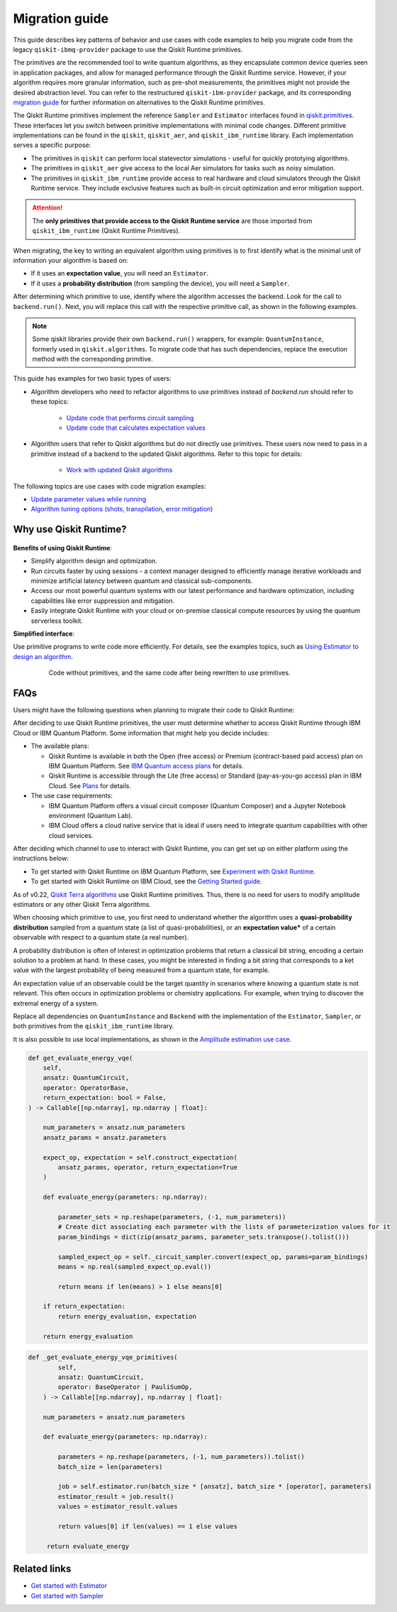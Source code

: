 Migration guide
================

This guide describes key patterns of behavior and use cases with code examples to help you migrate code from
the legacy ``qiskit-ibmq-provider`` package to use the Qiskit Runtime primitives.

The primitives are the recommended tool to write quantum algorithms, as they encapsulate common device queries
seen in application packages, and allow for managed performance through the Qiskit Runtime service.
However, if your algorithm requires more granular information, such as pre-shot measurements, the primitives might
not provide the desired abstraction level. You can refer to the restructured ``qiskit-ibm-provider`` package,
and its corresponding
`migration guide <https://qiskit.org/documentation/partners/qiskit_ibm_provider/tutorials/Migration_Guide_from_qiskit-ibmq-provider.html>`_
for further information on alternatives to the Qiskit Runtime primitives.

The Qiskit Runtime primitives implement the reference ``Sampler`` and ``Estimator`` interfaces found in
`qiskit.primitives <https://qiskit.org/documentation/apidoc/primitives.html>`_. These interfaces let you 
switch between primitive implementations with minimal code changes. Different primitive implementations
can be found in the ``qiskit``, ``qiskit_aer``, and ``qiskit_ibm_runtime`` library.
Each implementation serves a specific purpose:

* The primitives in ``qiskit`` can perform local statevector simulations - useful for quickly prototying algorithms. 
* The primitives in ``qiskit_aer`` give access to the local Aer simulators for tasks such as noisy simulation. 
* The primitives in ``qiskit_ibm_runtime`` provide access to real hardware and cloud simulators through the Qiskit
  Runtime service. They include exclusive features such as built-in circuit optimization and error mitigation support.

.. attention::

    The **only primitives that provide access to the Qiskit Runtime service** are those imported
    from ``qiskit_ibm_runtime`` (Qiskit Runtime Primitives).

When migrating, the key to writing an equivalent algorithm using primitives is to first identify what is the minimal
unit of information your algorithm is based on:

* If it uses an **expectation value**, you will need an ``Estimator``.
* If it uses a **probability distribution** (from sampling the device), you will need a ``Sampler``.

After determining which primitive to use, identify where the algorithm accesses the backend. Look for the call to
``backend.run()``.
Next, you will replace this call with the respective primitive call, as shown in the following examples.


.. note::

   Some qiskit libraries provide their own ``backend.run()`` wrappers, for example: ``QuantumInstance``,
   formerly used in ``qiskit.algorithms``. To migrate code that has such dependencies, replace the execution
   method with the corresponding primitive. 
   
..
   Add this in later when it's done and we have the link
   For instructions to migrate code based on ``QuantumInstance``, refer to the `Quantum Instance migration guide <http://qisk.it/qi_migration>`__.
   

This guide has examples for two basic types of users:

* Algorithm developers who need to refactor algorithms to use primitives instead of `backend.run` should refer to these topics:

   * `Update code that performs circuit sampling <migrate-sampler.html>`__
   * `Update code that calculates expectation values <migrate-estimator.html>`__
   
* Algorithm users that refer to Qiskit algorithms but do not directly use primitives.  These users now need to pass in a primitive instead of a backend to the updated Qiskit algorithms.  Refer to this topic for details:

   * `Work with updated Qiskit algorithms <migrate-qiskit-alg.html>`__

The following topics are use cases with code migration examples:


* `Update parameter values while running <migrate-update-parm.html>`__
* `Algorithm tuning options (shots, transpilation, error mitigation) <migrate-e2e.html>`__

.. _why-migrate:

Why use Qiskit Runtime?
--------------------------------------------

.. figure:: ../images/table.png
   :alt: table comparing backend.run to Qiskit Runtime primitives


**Benefits of using Qiskit Runtime**:

* Simplify algorithm design and optimization. 
* Run circuits faster by using sessions - a context manager designed to efficiently manage iterative workloads and minimize artificial latency between quantum and classical sub-components.
* Access our most powerful quantum systems with our latest performance and hardware optimization, including capabilities like error suppression and mitigation.
* Easily integrate Qiskit Runtime with your cloud or on-premise classical compute resources by using the quantum serverless toolkit.

**Simplified interface**:

Use primitive programs to write code more efficiently.  For details, see the examples topics, such as `Using Estimator to design an algorithm <migrate-estimator>`__.

  .. figure:: ../images/compare-code.png
   :scale: 50 %
   :alt: Two code snippets, side by side
   :target: migrate-prim-based

   Code without primitives, and the same code after being rewritten to use primitives.


.. _migfaqs:

FAQs
--------------------------------------------

Users might have the following questions when planning to migrate their
code to Qiskit Runtime:

.. raw:: html

  <details>
  <summary>Which channel should I use?</summary>

After deciding to use Qiskit Runtime primitives, the user must determine whether to access Qiskit Runtime
through IBM Cloud or IBM Quantum Platform.  Some information that might help you decide includes:

* The available plans:

  * Qiskit Runtime is available in both the Open (free access) or Premium (contract-based paid access) plan on IBM Quantum Platform. See `IBM Quantum access plans <https://www.ibm.com/quantum/access-plans>`__ for details.
  * Qiskit Runtime is accessible through the Lite (free access) or Standard (pay-as-you-go access) plan in IBM Cloud. See `Plans <../cloud/plans.html>`__ for details.

* The use case requirements:

  * IBM Quantum Platform offers a visual circuit composer (Quantum Composer) and a Jupyter Notebook environment (Quantum Lab).
  * IBM Cloud offers a cloud native service that is ideal if users need to integrate quantum capabilities with other cloud services.

.. raw:: html

   </details>

.. raw:: html

  <details>
  <summary>How do I set up my channel?</summary>

After deciding which channel to use to interact with Qiskit Runtime, you
can get set up on either platform using the instructions below:

* To get started with Qiskit Runtime on IBM Quantum Platform, see `Experiment with Qiskit Runtime <https://quantum-computing.ibm.com/services/resources/docs/resources/runtime/start>`__.
* To get started with Qiskit Runtime on IBM Cloud, see the `Getting Started guide <../cloud/get-started.html>`__.

.. raw:: html

   </details>

.. raw:: html

  <details>
  <summary>Should I modify the Qiskit Terra algorithms?</summary>

As of v0.22, `Qiskit Terra algorithms <https://github.com/Qiskit/qiskit-terra/tree/main/qiskit/algorithms>`__ use Qiskit Runtime primitives. Thus, there is no need for
users to modify amplitude estimators or any other Qiskit Terra algorithms.

.. raw:: html

   </details>

.. raw:: html

  <details>
  <summary>Which primitive should I use?</summary>

When choosing which primitive to use, you first need to understand
whether the algorithm uses a **quasi-probability distribution** sampled from a quantum state (a list of
quasi-probabilities), or an **expectation value*** of a certain observable
with respect to a quantum state (a real number).

A probability distribution is often of interest in optimization problems
that return a classical bit string, encoding a certain solution to a
problem at hand. In these cases, you might be interested in finding a bit
string that corresponds to a ket value with the largest probability of
being measured from a quantum state, for example.

An expectation value of an observable could be the target quantity in
scenarios where knowing a quantum state is not relevant. This
often occurs in optimization problems or chemistry applications.  For example, when trying to discover the extremal energy of a system.

.. raw:: html

   </details>

.. raw:: html

  <details>
  <summary>Which parts of my code do I need to refactor?</summary>

Replace all dependencies on ``QuantumInstance`` and ``Backend`` with the
implementation of the ``Estimator``, ``Sampler``, or both
primitives from the ``qiskit_ibm_runtime`` library.

It is also possible to use local implementations, as shown in the
`Amplitude estimation use case <migrate-e2e#amplitude>`__.

.. code-block:: python

    def get_evaluate_energy_vqe(
        self,
        ansatz: QuantumCircuit,
        operator: OperatorBase,
        return_expectation: bool = False,
    ) -> Callable[[np.ndarray], np.ndarray | float]:

        num_parameters = ansatz.num_parameters
        ansatz_params = ansatz.parameters

        expect_op, expectation = self.construct_expectation(
            ansatz_params, operator, return_expectation=True
        )

        def evaluate_energy(parameters: np.ndarray):

            parameter_sets = np.reshape(parameters, (-1, num_parameters))
            # Create dict associating each parameter with the lists of parameterization values for it
            param_bindings = dict(zip(ansatz_params, parameter_sets.transpose().tolist()))

            sampled_expect_op = self._circuit_sampler.convert(expect_op, params=param_bindings)
            means = np.real(sampled_expect_op.eval())

            return means if len(means) > 1 else means[0]

        if return_expectation:
            return energy_evaluation, expectation

        return energy_evaluation

.. code-block:: python

    def _get_evaluate_energy_vqe_primitives(
            self,
            ansatz: QuantumCircuit,
            operator: BaseOperator | PauliSumOp,
        ) -> Callable[[np.ndarray], np.ndarray | float]:

        num_parameters = ansatz.num_parameters

        def evaluate_energy(parameters: np.ndarray):

            parameters = np.reshape(parameters, (-1, num_parameters)).tolist()
            batch_size = len(parameters)

            job = self.estimator.run(batch_size * [ansatz], batch_size * [operator], parameters)
            estimator_result = job.result()
            values = estimator_result.values

            return values[0] if len(values) == 1 else values

         return evaluate_energy


.. raw:: html

   </details>

Related links
-------------

* `Get started with Estimator <../tutorials/how-to-getting-started-with-estimator>`__
* `Get started with Sampler <../tutorials/how-to-getting-started-with-sampler>`__
